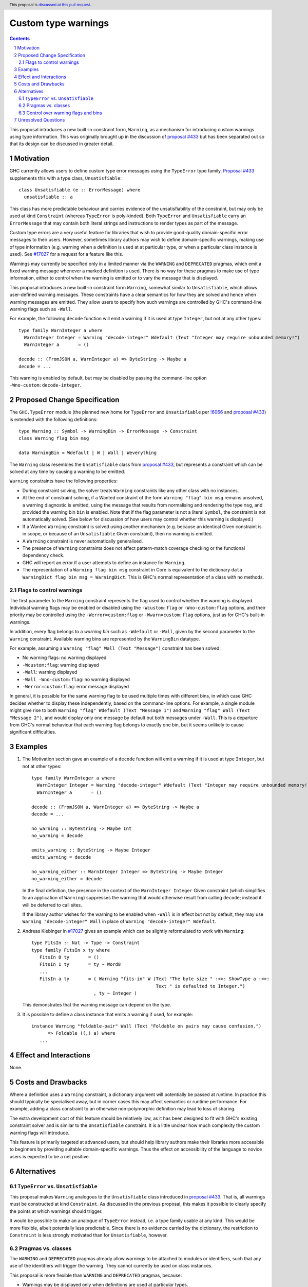 Custom type warnings
====================

.. author:: Adam Gundry
.. date-accepted::
.. ticket-url::
.. implemented::
.. highlight:: haskell
.. header:: This proposal is `discussed at this pull request <https://github.com/ghc-proposals/ghc-proposals/pull/454>`_.
.. sectnum::
.. contents::

This proposal introduces a new built-in constraint form, ``Warning``, as a
mechanism for introducing custom warnings using type information.  This was
originally brought up in the discussion of `proposal #433
<https://github.com/ghc-proposals/ghc-proposals/pull/433>`_ but has been
separated out so that its design can be discussed in greater detail.


Motivation
----------

GHC currently allows users to define custom type error messages using the
``TypeError`` type family.  `Proposal #433
<https://github.com/ghc-proposals/ghc-proposals/pull/433>`_ supplements this
with a type class, ``Unsatisfiable``::

  class Unsatisfiable (e :: ErrorMessage) where
    unsatisfiable :: a

This class has more predictable behaviour and carries evidence of the
unsatisfiability of the constraint, but may only be used at kind ``Constraint``
(whereas ``TypeError`` is poly-kinded).  Both ``TypeError`` and
``Unsatisfiable`` carry an ``ErrorMessage`` that may contain both literal
strings and instructions to render types as part of the message.

Custom type errors are a very useful feature for libraries that wish to provide
good-quality domain-specific error messages to their users.  However, sometimes
library authors may wish to define domain-specific warnings, making use of type
information (e.g. warning when a definition is used at at particular type, or
when a particular class instance is used).  See `#17027
<https://gitlab.haskell.org/ghc/ghc/-/issues/17027>`_ for a request for a
feature like this.

Warnings may currently be specified only in a limited manner via the ``WARNING``
and ``DEPRECATED`` pragmas, which emit a fixed warning message whenever a marked
definition is used.  There is no way for these pragmas to make use of type
information, either to control when the warning is emitted or to vary the
message that is displayed.

This proposal introduces a new built-in constraint form ``Warning``, somewhat
similar to ``Unsatisfiable``, which allows user-defined warning messages.  These
constraints have a clear semantics for how they are solved and hence when
warning messages are emitted.  They allow users to specify how such warnings are
controlled by GHC's command-line warning flags such as ``-Wall``.

For example, the following ``decode`` function will emit a warning if it is used
at type ``Integer``, but not at any other types::

     type family WarnInteger a where
       WarnInteger Integer = Warning "decode-integer" Wdefault (Text "Integer may require unbounded memory!")
       WarnInteger a       = ()

     decode :: (FromJSON a, WarnInteger a) => ByteString -> Maybe a
     decode = ...

This warning is enabled by default, but may be disabled by passing the
command-line option ``-Wno-custom:decode-integer``.


Proposed Change Specification
-----------------------------

The ``GHC.TypeError`` module (the planned new home for ``TypeError`` and
``Unsatisfiable`` per `!6066
<https://gitlab.haskell.org/ghc/ghc/-/merge_requests/6066>`_ and `proposal #433
<https://github.com/ghc-proposals/ghc-proposals/pull/433>`_) is extended with
the following definitions::

    type Warning :: Symbol -> WarningBin -> ErrorMessage -> Constraint
    class Warning flag bin msg

    data WarningBin = Wdefault | W | Wall | Weverything

The ``Warning`` class resembles the ``Unsatisfiable`` class from `proposal #433
<https://github.com/ghc-proposals/ghc-proposals/pull/433>`_, but represents a
constraint which can be solved at any time by causing a warning to be emitted.

``Warning`` constraints have the following properties:

* During constraint solving, the solver treats ``Warning`` constraints like any
  other class with no instances.

* At the end of constraint solving, if a Wanted constraint of the form ``Warning
  "flag" bin msg`` remains unsolved, a warning diagnostic is emitted, using the
  message that results from normalising and rendering the type ``msg``, and
  provided the warning bin ``bin`` is enabled.  Note that if the flag parameter
  is not a literal ``Symbol``, the constraint is not automatically solved.  (See
  below for discussion of how users may control whether this warning is
  displayed.)

* If a Wanted ``Warning`` constraint is solved using another mechanism
  (e.g. because an identical Given constraint is in scope, or because of an
  ``Unsatisfiable`` Given constraint), then no warning is emitted.

* A ``Warning`` constraint is never automatically generalised.

* The presence of ``Warning`` constraints does not affect pattern-match coverage
  checking or the functional dependency check.

* GHC will report an error if a user attempts to define an instance for
  ``Warning``.

* The representation of a ``Warning flag bin msg`` constraint in Core is
  equivalent to the dictionary ``data WarningDict flag bin msg = WarningDict``.
  This is GHC's normal representation of a class with no methods.


Flags to control warnings
~~~~~~~~~~~~~~~~~~~~~~~~~

The first parameter to the ``Warning`` constraint represents the flag used to
control whether the warning is displayed.  Individual warning flags may be
enabled or disabled using the ``-Wcustom:flag`` or ``-Wno-custom:flag`` options,
and their priority may be controlled using the ``-Werror=custom:flag`` or
``-Wwarn=custom:flag`` options, just as for GHC's built-in warnings.

In addition, every flag belongs to a *warning bin* such as ``-Wdefault`` or
``-Wall``, given by the second parameter to the ``Warning`` constraint.
Available warning bins are represented by the ``WarningBin`` datatype.

For example, assuming a ``Warning "flag" Wall (Text "Message")`` constraint has
been solved:

* No warning flags: no warning displayed

* ``-Wcustom:flag``: warning displayed

* ``-Wall``: warning displayed

* ``-Wall -Wno-custom:flag``: no warning displayed

* ``-Werror=custom:flag``: error message displayed

In general, it is possible for the same warning flag to be used multiple times
with different bins, in which case GHC decides whether to display these
independently, based on the command-line options.  For example, a single module
might give rise to both ``Warning "flag" Wdefault (Text "Message 1")`` and
``Warning "flag" Wall (Text "Message 2")``, and would display only one message
by default but both messages under ``-Wall``.  This is a departure from GHC's
normal behaviour that each warning flag belongs to exactly one bin, but it seems
unlikely to cause significant difficulties.


Examples
--------

#. The Motivation section gave an example of a ``decode`` function will emit a
   warning if it is used at type ``Integer``, but not at other types::

     type family WarnInteger a where
       WarnInteger Integer = Warning "decode-integer" Wdefault (Text "Integer may require unbounded memory!")
       WarnInteger a       = ()

     decode :: (FromJSON a, WarnInteger a) => ByteString -> Maybe a
     decode = ...

     no_warning :: ByteString -> Maybe Int
     no_warning = decode

     emits_warning :: ByteString -> Maybe Integer
     emits_warning = decode

     no_warning_either :: WarnInteger Integer => ByteString -> Maybe Integer
     no_warning_either = decode

   In the final definition, the presence in the context of the ``WarnInteger
   Integer`` Given constraint (which simplifies to an application of
   ``Warning``) suppresses the warning that would otherwise result from calling
   ``decode``; instead it will be deferred to call sites.

   If the library author wishes for the warning to be enabled when ``-Wall`` is
   in effect but not by default, they may use ``Warning "decode-integer" Wall``
   in place of ``Warning "decode-integer" Wdefault``.

#. Andreas Klebinger in `#17027
   <https://gitlab.haskell.org/ghc/ghc/-/issues/17027>`_ gives an example which
   can be slightly reformulated to work with ``Warning``::

     type FitsIn :: Nat -> Type -> Constraint
     type family FitsIn x ty where
        FitsIn 0 ty       = ()
        FitsIn 1 ty       = ty ~ Word8
        ...
        FitsIn a ty       = ( Warning "fits-in" W (Text "The byte size " :<>: ShowType a :<>:
                                                   Text " is defaulted to Integer.")
                            , ty ~ Integer )

   This demonstrates that the warning message can depend on the type.

#. It is possible to define a class instance that emits a warning if used, for
   example::

     instance Warning "foldable-pair" Wall (Text "Foldable on pairs may cause confusion.")
           => Foldable ((,) a) where
        ...


Effect and Interactions
-----------------------

None.


Costs and Drawbacks
-------------------

Where a definition uses a ``Warning`` constraint, a dictionary argument will
potentially be passed at runtime.  In practice this should typically be
specialised away, but in corner cases this may affect semantics or runtime
performance.  For example, adding a class constraint to an otherwise
non-polymorphic definition may lead to loss of sharing.

The extra development cost of this feature should be relatively low, as it has
been designed to fit with GHC's existing constraint solver and is similar to the
``Unsatisfiable`` constraint.  It is a little unclear how much complexity the
custom warning flags will introduce.

This feature is primarily targeted at advanced users, but should help library
authors make their libraries more accessible to beginners by providing suitable
domain-specific warnings.  Thus the effect on accessibility of the language to
novice users is expected to be a net positive.


Alternatives
------------

``TypeError`` vs. ``Unsatisfiable``
~~~~~~~~~~~~~~~~~~~~~~~~~~~~~~~~~~~

This proposal makes ``Warning`` analogous to the ``Unsatisfiable`` class
introduced in `proposal #433
<https://github.com/ghc-proposals/ghc-proposals/pull/433>`_.  That is, all
warnings must be constructed at kind ``Constraint``.  As discussed in the
previous proposal, this makes it possible to clearly specify the points at which
warnings should trigger.

It would be possible to make an analogue of ``TypeError`` instead, i.e. a type
family usable at any kind.  This would be more flexible, albeit potentially less
predictable.  Since there is no evidence carried by the dictionary, the
restriction to ``Constraint`` is less strongly motivated than for
``Unsatisfiable``, however.


Pragmas vs. classes
~~~~~~~~~~~~~~~~~~~

The ``WARNING`` and ``DEPRECATED`` pragmas already allow warnings to be attached
to modules or identifiers, such that any use of the identifiers will trigger the
warning.  They cannot currently be used on class instances.

This proposal is more flexible than ``WARNING`` and ``DEPRECATED`` pragmas,
because:

* Warnings may be displayed only when definitions are used at particular types.

* Messages may be constructed dynamically, rendering types as part of the
  message.

* Warning flags and bins may be specified for individual messages, giving
  fine-grained control to users, rather than all warnings being controlled by a
  pair of flags (``-Wwarnings-deprecations`` and ``-Wdeprecations``).

* It is possible to selectively postpone a warning by adding the corresponding
  constraint to the context.

A reasonable alternative to this proposal would be to extend ``WARNING`` and
``DEPRECATED`` so that they could be attached to class instances, and perhaps
could gain some of the other features proposed here.


Control over warning flags and bins
~~~~~~~~~~~~~~~~~~~~~~~~~~~~~~~~~~~

As proposed, the ``Warning`` class has three separate parameters for the flag,
bin and message.  Various other designs are possible for encoding this
information (see `discussion on proposal #433
<https://github.com/ghc-proposals/ghc-proposals/pull/433#issuecomment-953219137>`_).

The approach proposed here is simple and minimal.  It may require some
repetition and does not guarantee that each flag belongs to a single bin, but
that seems unlikely to be a problem in practice.  In particular, library authors
can easily define constraint synonyms, such as::

    type MyLibraryWarning msg = Warning "my-library" Wall msg

This can keep unnecessary noise out of type signatures and avoid most of the
repetition.  If a more elaborate scheme is desired, it is possible to build one
on top of the interface proposed here, entirely outside ``base`` (see `this gist
<https://gist.github.com/adamgundry/b3b9a131003e5f016992f9e8183aa59b>`_ for
details).


Unresolved Questions
--------------------

Should it be possible for custom warnings to be controlled by the ``-Wcompat``
warning group, or by standard warning flags such as ``-Wdeprecations``?  The
current proposal introduces a ``custom:`` prefix to the flags, which makes them
clearly separate from built-in warnings.
